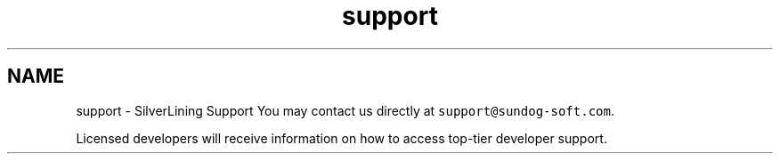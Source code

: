 .TH "support" 3 "3 Sep 2009" "Version 1.818" "SilverLining" \" -*- nroff -*-
.ad l
.nh
.SH NAME
support \- SilverLining Support 
You may contact us directly at \fCsupport@sundog-soft.com\fP.
.PP
Licensed developers will receive information on how to access top-tier developer support. 
